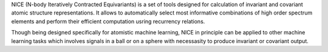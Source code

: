 NICE (N-body Iteratively Contracted Equivariants) is a set of tools designed for calculation of 
invariant and covariant atomic structure representations. It allows to
automatically select most informative combinations of high order spectrum elements
and perform their efficient computation usring recurrency relations. 

Though being designed specifically for atomistic machine learning, NICE in principle 
can be applied to other machine learning tasks which involves signals in a ball or on a sphere   with necessasity to produce invariant or covariant output. 
